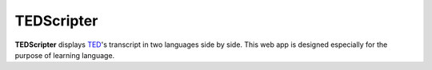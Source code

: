 ========================
TEDScripter
========================

**TEDScripter** displays `TED <https://www.ted.com/>`__\ 's transcript in two languages side by side. This web app is designed especially for the purpose of learning language.

